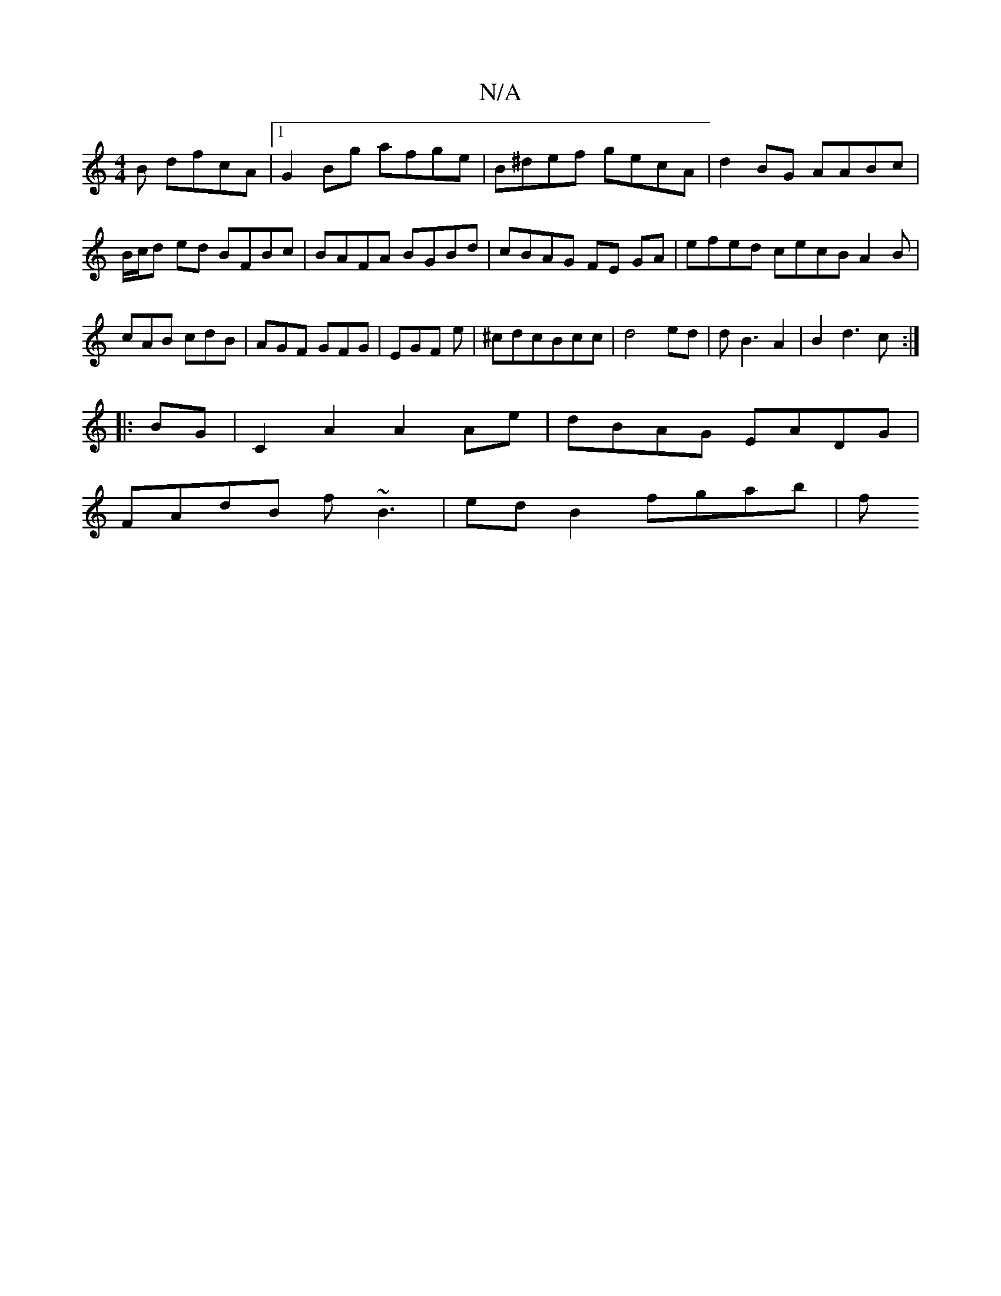 X:1
T:N/A
M:4/4
R:N/A
K:Cmajor
3B dfcA|1 G2 Bg afge |B^def gecA | d2BG AABc|B/c/d ed BFBc | BAFA BGBd | cBAG FE GA|efed cecB A2 B|cAB cdB|AGF GFG|EGF e| ^cdcBcc|d4 ed|dB3 A2|B2d3c:|
|:BG |C2A2 A2Ae|dBAG EADG|
FAdB f~B3|ed B2 fgab|f